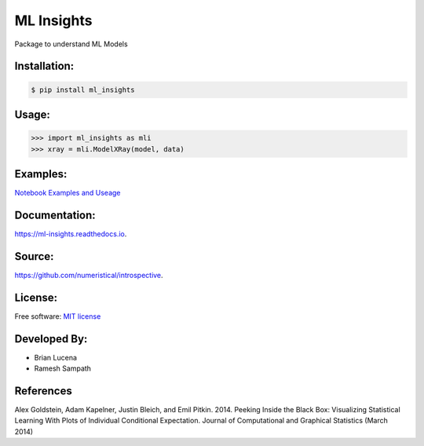 ML Insights
===========

Package to understand ML Models

Installation:
-------------

.. code-block:: bash

    $ pip install ml_insights


Usage:
------

.. code-block:: python

    >>> import ml_insights as mli
    >>> xray = mli.ModelXRay(model, data)


Examples:
---------

`Notebook Examples and Useage <examples/>`_


Documentation:
--------------

https://ml-insights.readthedocs.io.

Source:
-------

https://github.com/numeristical/introspective.

License:
--------

Free software: `MIT license <LICENSE>`_

Developed By:
------------

* Brian Lucena
* Ramesh Sampath

References
--------

Alex Goldstein, Adam Kapelner, Justin Bleich, and Emil Pitkin. 2014. Peeking Inside the Black Box: Visualizing Statistical Learning With Plots of Individual Conditional Expectation. Journal of Computational and Graphical Statistics (March 2014)

